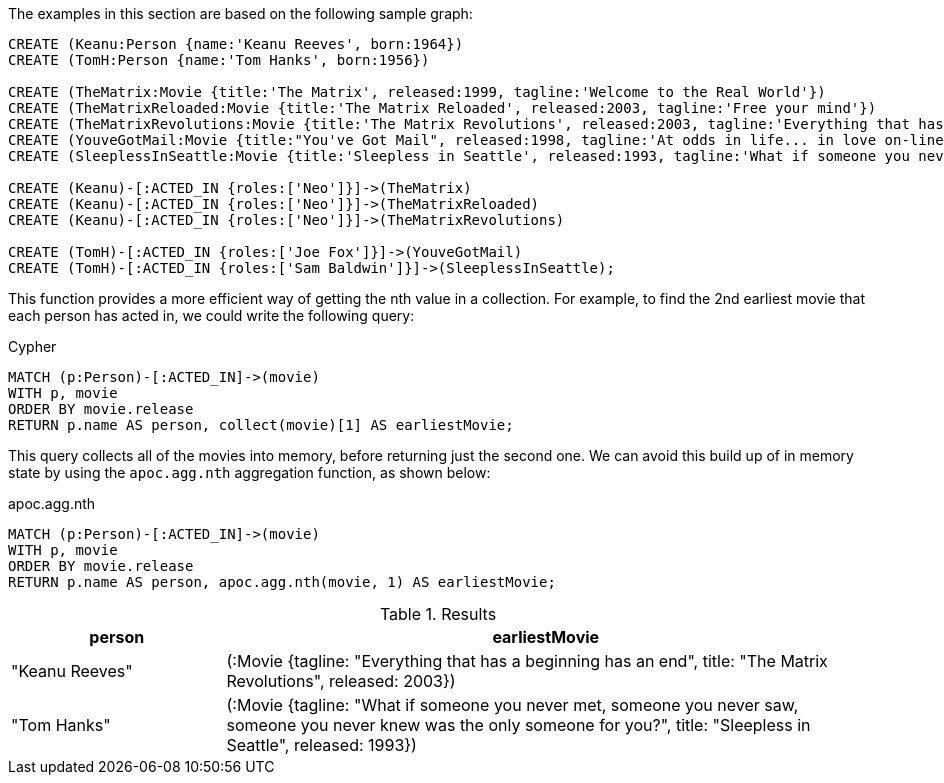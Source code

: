 The examples in this section are based on the following sample graph:

[source,cypher]
----
CREATE (Keanu:Person {name:'Keanu Reeves', born:1964})
CREATE (TomH:Person {name:'Tom Hanks', born:1956})

CREATE (TheMatrix:Movie {title:'The Matrix', released:1999, tagline:'Welcome to the Real World'})
CREATE (TheMatrixReloaded:Movie {title:'The Matrix Reloaded', released:2003, tagline:'Free your mind'})
CREATE (TheMatrixRevolutions:Movie {title:'The Matrix Revolutions', released:2003, tagline:'Everything that has a beginning has an end'})
CREATE (YouveGotMail:Movie {title:"You've Got Mail", released:1998, tagline:'At odds in life... in love on-line.'})
CREATE (SleeplessInSeattle:Movie {title:'Sleepless in Seattle', released:1993, tagline:'What if someone you never met, someone you never saw, someone you never knew was the only someone for you?'})

CREATE (Keanu)-[:ACTED_IN {roles:['Neo']}]->(TheMatrix)
CREATE (Keanu)-[:ACTED_IN {roles:['Neo']}]->(TheMatrixReloaded)
CREATE (Keanu)-[:ACTED_IN {roles:['Neo']}]->(TheMatrixRevolutions)

CREATE (TomH)-[:ACTED_IN {roles:['Joe Fox']}]->(YouveGotMail)
CREATE (TomH)-[:ACTED_IN {roles:['Sam Baldwin']}]->(SleeplessInSeattle);
----

This function provides a more efficient way of getting the nth value in a collection.
For example, to find the 2nd earliest movie that each person has acted in, we could write the following query:

.Cypher
[source,cypher]
----
MATCH (p:Person)-[:ACTED_IN]->(movie)
WITH p, movie
ORDER BY movie.release
RETURN p.name AS person, collect(movie)[1] AS earliestMovie;
----

This query collects all of the movies into memory, before returning just the second one.
We can avoid this build up of in memory state by using the `apoc.agg.nth` aggregation function, as shown below:

.apoc.agg.nth
[source,cypher]
----
MATCH (p:Person)-[:ACTED_IN]->(movie)
WITH p, movie
ORDER BY movie.release
RETURN p.name AS person, apoc.agg.nth(movie, 1) AS earliestMovie;
----

.Results
[opts="header", cols="1,3"]
|===
| person         | earliestMovie
| "Keanu Reeves" | (:Movie {tagline: "Everything that has a beginning has an end", title: "The Matrix Revolutions", released: 2003})
| "Tom Hanks"    | (:Movie {tagline: "What if someone you never met, someone you never saw, someone you never knew was the only someone for you?", title: "Sleepless in Seattle", released: 1993})
|===




